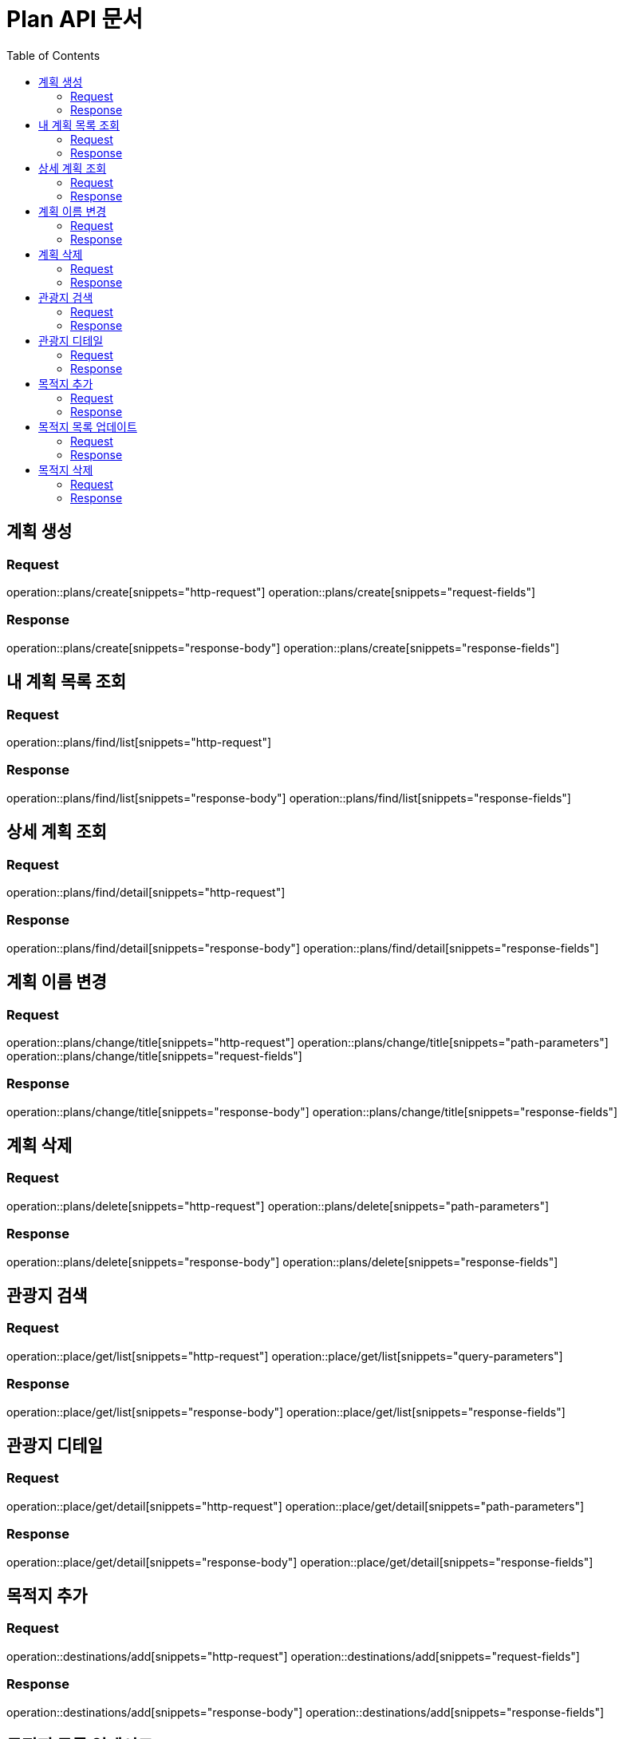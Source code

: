 = Plan API 문서
:doctype: book
:icons: font
:source-highlighter: highlightjs
:toc: left
:toclevels: 2

== 계획 생성
=== Request
operation::plans/create[snippets="http-request"]
operation::plans/create[snippets="request-fields"]

=== Response
operation::plans/create[snippets="response-body"]
operation::plans/create[snippets="response-fields"]


== 내 계획 목록 조회
=== Request
operation::plans/find/list[snippets="http-request"]

=== Response
operation::plans/find/list[snippets="response-body"]
operation::plans/find/list[snippets="response-fields"]


== 상세 계획 조회
=== Request
operation::plans/find/detail[snippets="http-request"]

=== Response
operation::plans/find/detail[snippets="response-body"]
operation::plans/find/detail[snippets="response-fields"]


== 계획 이름 변경
=== Request
operation::plans/change/title[snippets="http-request"]
operation::plans/change/title[snippets="path-parameters"]
operation::plans/change/title[snippets="request-fields"]

=== Response
operation::plans/change/title[snippets="response-body"]
operation::plans/change/title[snippets="response-fields"]


== 계획 삭제
=== Request
operation::plans/delete[snippets="http-request"]
operation::plans/delete[snippets="path-parameters"]

=== Response
operation::plans/delete[snippets="response-body"]
operation::plans/delete[snippets="response-fields"]


== 관광지 검색
=== Request
operation::place/get/list[snippets="http-request"]
operation::place/get/list[snippets="query-parameters"]

=== Response
operation::place/get/list[snippets="response-body"]
operation::place/get/list[snippets="response-fields"]


== 관광지 디테일
=== Request
operation::place/get/detail[snippets="http-request"]
operation::place/get/detail[snippets="path-parameters"]

=== Response
operation::place/get/detail[snippets="response-body"]
operation::place/get/detail[snippets="response-fields"]


== 목적지 추가
=== Request
operation::destinations/add[snippets="http-request"]
operation::destinations/add[snippets="request-fields"]

=== Response
operation::destinations/add[snippets="response-body"]
operation::destinations/add[snippets="response-fields"]


== 목적지 목록 업데이트
=== Request
operation::destinations/update[snippets="http-request"]
operation::destinations/update[snippets="request-fields"]

=== Response
operation::destinations/update[snippets="response-body"]
operation::destinations/update[snippets="response-fields"]


== 목적지 삭제
=== Request
operation::destinations/delete[snippets="http-request"]
operation::destinations/delete[snippets="request-fields"]

=== Response
operation::destinations/delete[snippets="response-body"]
operation::destinations/delete[snippets="response-fields"]